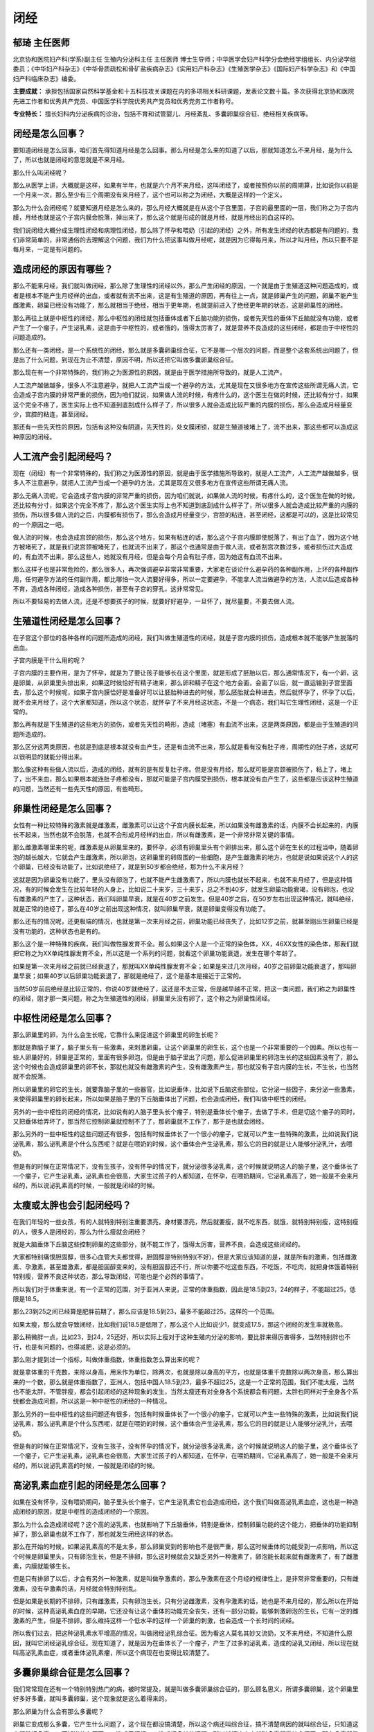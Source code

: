 闭经
====

郁琦 主任医师
-------------

北京协和医院妇产科(学系)副主任 生殖内分泌科主任 主任医师
博士生导师；中华医学会妇产科学分会绝经学组组长、内分泌学组委员；《中华妇产科杂志》《中华骨质疏松和骨矿盐疾病杂志》《实用妇产科杂志》《生殖医学杂志》《国际妇产科学杂志》和《中国妇产科临床杂志》编委。

**主要成就：**
承担包括国家自然科学基金和十五科技攻关课题在内的多项相关科研课题，发表论文数十篇。多次获得北京协和医院先进工作者和优秀共产党员、中国医学科学院优秀共产党员和优秀党务工作者称号。

**专业特长：**
擅长妇科内分泌疾病的诊治，包括不育和试管婴儿、月经紊乱、多囊卵巢综合征、绝经相关疾病等。

闭经是怎么回事？
----------------

要知道闭经是怎么回事，咱们首先得知道月经是怎么回事。那么月经是怎么来的知道了以后，那就知道怎么不来月经，是为什么了，所以也就是闭经的意思就是不来月经。

那么什么叫闭经呢？

那么从医学上讲，大概就是这样，如果有半年，也就是六个月不来月经，这叫闭经了，或者按照你以前的周期算，比如说你以前是一个月来一次，那么至少有三个周期没有来月经了，这个也可以称之为闭经，大概是这样的一个定义。

那么为什么会闭经呢？就要知道月经是怎么来的，那么月经大概就是在从这个子宫里面，子宫的最里面的一层，我们称之为子宫内膜，月经也就是这个子宫内膜会脱落，掉出来了，那么这个就是形成的就是月经，就是月经出的血这样的。

我们说闭经大概分成生理性闭经和病理性闭经，那么除了怀孕和喂奶（引起的闭经）之外，所有发生闭经的状态都是有问题的，我们非常简单的，非常通俗的去理解这个问题，我们为什么把这事叫做月经呢，就是因为它得每月来，所以才叫月经，所以只要不是每月来，一定是有问题的。

造成闭经的原因有哪些？
----------------------

那么不能来月经，我们就叫做闭经，那么除了生理性的闭经以外，那么产生闭经的原因，一个就是由于生殖道这种问题造成的，或者是根本不能产生月经样的出血，或者就有流不出来，这是有生殖道的原因，再有往上一点，就是卵巢产生的问题，卵巢不能产生雌激素，卵巢已经没有功能了，那么就相当于绝经，相当于更年期，也就提前进入了绝经更年期的状态，这是卵巢性的闭经。

那么再往上就是中枢性的闭经，那么中枢性的闭经就包括垂体或者下丘脑功能的损伤，或者先天性的垂体下丘脑就没有功能，或者产生了一个瘤子，产生泌乳素，这是由于中枢性的，或者饿的，饿得太厉害了，就是营养不良造成的这些闭经，都是由于中枢性的问题造成的。

那么还有一类闭经，是一个系统性的闭经，那么就是多囊卵巢综合征，它不是哪一个层次的问题，而是整个这套系统出问题了，但是出了什么问题，到现在为止不清楚，原因不明，所以还把它叫做多囊卵巢综合征。

那么现在有一个非常特殊的，我们称之为医源性的原因，就是由于医学措施所导致的，就是人工流产。

人工流产越做越多，很多人不注意避孕，就把人工流产当成一个避孕的方法，尤其是现在又很多地方在宣传这些所谓无痛人流，它会造成子宫内膜的非常严重的损伤，因为咱们就说，如果做人流的时候，有疼什么的，这个医生在做的时候，还比较有分寸，如果这个完全不疼了，医生实际上也不知道到底刮成什么样子了，所以很多人就会造成比较严重的内膜的损伤，那么会造成月经量变少，宫腔的粘连，甚至闭经。

那还有一些先天性的原因，包括有这种没有阴道，先天性的，处女膜闭锁，就是生殖道被堵上了，流不出来，那这些都可以造成这种原因的闭经。

人工流产会引起闭经吗？
----------------------

现在（闭经）有一个非常特殊的，我们称之为医源性的原因，就是由于医学措施所导致的，就是人工流产，人工流产越做越多，很多人不注意避孕，就把人工流产当成一个避孕的方法，尤其是现在又很多地方在宣传这些所谓无痛人流。

那么无痛人流呢，它会造成子宫内膜的非常严重的损伤，因为咱们就说，如果做人流的时候，有疼什么的，这个医生在做的时候，还比较有分寸，如果这个完全不疼了，那么这个医生实际上也不知道到底刮成什么样子了，所以很多人就会造成比较严重的内膜的损伤，所以很多做人流的之后，内膜都有损伤了，那么会造成月经量变少，宫腔的粘连，甚至闭经，这都是可以的，这是比较常见的一个原因之一吧。

做人流的时候，也会造成宫颈的损伤，那么这个地方，如果有粘连的话，那么这个子宫内膜即使脱落了，有出了血了，因为这个地方被堵死了，就是我们说宫颈被堵死了，也就流不出来了，那这个也通常是由于做人流，或者刮宫次数过多，或者损伤过大造成的，有血流不出来，那么这些人，她就没有月经，但是会每个月会有肚子疼，因为她这有血流不出来。

那么这样子也是非常危险的，那么很多人，再次强调避孕非常非常重要，大家老在谈论什么避孕药的各种副作用，上环的各种副作用，任何避孕方法的任何副作用，都比哪怕一次人流要好得多，所以一定要避孕，不能拿人流当做避孕的方法，人流以后造成各种不育，造成各种闭经，造成各种损伤，甚至有子宫的穿孔，这非常常见。

所以不要轻易的去做人流，还是不想要孩子的时候，就要好好避孕，一旦怀了，就尽量要，不要去做人流。

生殖道性闭经是怎么回事？
------------------------

在子宫这个部位的各种各样的问题所造成的闭经，我们叫做生殖道性的闭经，就是子宫内膜的损伤，造成根本就不能够产生脱落的出血。

子宫内膜是干什么用的呢？

子宫内膜的主要作用，是为了怀孕，就是为了要让孩子能够长在这个里面，就是形成了胚胎以后，那么通常情况下，有一个卵，这是卵巢，从卵巢里头排出来，如果这时候恰好有精子进来，那么卵和精子在这个地方会面，会面了以后，就一直运输到子宫里面去，那么这个时候呢，如果子宫内膜恰好是准备好可以让胚胎种进去的时候，那么胚胎就会种进去，然后就怀孕了，怀孕了以后，就不会来月经了，这个大家都知道，所以这个状态，就怀孕了不来月经这状态，不是一个病态，我们叫它生理性闭经，这是一个正常的。

那么再有就是下生殖道的这些地方的损伤，或者先天性的畸形，造成（堵塞）有血流不出来，这是两类原因，都是由于生殖道的问题所造成的。

那么区分这两类原因，也就是到底是根本就没有血产生，还是有血流不出来，那么就是看有没有肚子疼，周期性的肚子疼，这就可以很明显的就能分得出来。

那么像这种有些做人流以后，造成的闭经，就有的是有反复肚子疼。但是没有月经，那么就可能是宫颈被损伤了，粘上了，堵上了，出不来血，那么如果根本就连肚子疼都没有，那就可能是子宫内膜受到损伤，根本就没有血产生了，这些都是应该这种生殖道的问题，当然还有一些先天性的原因，有些畸形。

卵巢性闭经是怎么回事？
----------------------

女性有一种比较特殊的激素就是雌激素，雌激素可以让这个子宫内膜长起来，所以如果没有雌激素的话，内膜不会长起来的，内膜长不起来，当然也就不会脱落，也就不会形成月经样的出血，所以有雌激素，是一个非常非常关键的事情。

那么雌激素哪里来的呢，雌激素是从卵巢里来的，要怀孕，必须有卵巢里头有个卵排出来，那么这个卵在生长的过程当中，随着卵泡的越长越大，它就会产生雌激素，所以卵泡，这卵巢里的卵周围的一些细胞，是产生雌激素的地方，也就是说如果说这个人的这个卵巢，已经没有功能了，比如说绝经了，就是到50岁都会绝经，那为什么不来月经？

这就是因为卵巢没有功能了，里头没有卵泡了，也就不能产生雌激素了，所以内膜也就长不起来，也就不来月经了，但是这种情况，有的时候会发生在比较年轻的人身上，比如说二十来岁，三十来岁，总之不到40岁，就发生卵巢功能衰竭，没有卵泡，也没有雌激素的产生了，这种状态，我们叫卵巢早衰，就是在40岁之前发生。但是40岁之后，在50岁左右出现这种情况，就叫绝经，就是正常的绝经了，那么在40岁之前出现这种情况，就叫卵巢早衰，就是卵巢变得没有功能了。

那么还有的情况呢，还更极端的情况，也就是第一次来月经之前，卵巢功能已经丧失了，比如12岁之前，就甚至刚出生卵巢已经是没有功能的，这种状态也是有的。

那么这个是一种特殊的疾病，我们叫做性腺发育不全。那么如果这个人是一个正常的染色体，XX，46XX女性的染色体，那我们就把它称之为XX单纯性腺发育不全，所以这是一个系列的问题，就看这个卵巢功能衰退，发生在哪个年龄了。

如果是第一次来月经之前就已经衰退了，那就叫XX单纯性腺发育不全；如果是来过几次月经，40岁之前卵巢功能衰退了，那叫卵巢早衰；如果40岁以后卵巢功能衰退了，那就是绝经了，这个是基本是接近于正常的。

当然50岁前后绝经是比较正常的，你说40岁就绝经了，这还是不太正常，但是越早越不正常，把这一类问题，我们称之为卵巢性的闭经，刚才那一类问题，称之为生殖道性的闭经，卵巢里头没有卵了，这个称之为卵巢性闭经。

中枢性闭经是怎么回事？
----------------------

那么卵巢里的卵，为什么会生长呢，它靠什么来促进这个卵巢里的卵生长呢？

那就是靠脑子里了，脑子里头有一些激素，来刺激卵巢，让这个卵巢里的卵生长，这个也是一个非常重要的一个因素。所以也有一些人卵巢好的，卵巢是正常的，里面有很多卵泡，但是由于脑子里出了问题，那么促进卵巢里的卵泡生长的这些因素没有了，那么这个时候也会造成卵巢里的卵不长，那就也就没有雌激素的产生，没有雌激素产生，那也就没有子宫内膜的生长，不生长，也当然就不会脱落。

所以卵巢里的卵它的生长，就要靠脑子里的一些器官，比如说垂体，比如说下丘脑这些部位，它分泌一些因子，来分泌一些激素，来使得卵巢里的卵长起来，所以如果是脑子里的下丘脑垂体出了问题，也会造成闭经，我们叫做中枢性的闭经。

另外的一些中枢性的闭经的情况，比如说有的人脑子里头长个瘤子，特别是垂体长个瘤子，去做了手术，但是切这个瘤子的同时，又把垂体给弄坏了，那当然它控制卵巢就控制不了了，那卵巢就不工作了，那于是也就会闭经。

那么另外的一些中枢性的这些问题还有很多，包括有时候垂体长了一个很小的瘤子，它就可以产生一些特殊的激素，比如说我们说泌乳素，那么泌乳素是个什么东西呢？就是在喂奶的时候，这个垂体会产生泌乳素，那么它的目的就是让人能够分泌乳汁，去喂奶。

但是有的时候在正常情况下，没有生孩子，没有怀孕的情况下，就分泌很多泌乳素，这个时候就说明这人的脑子里，这个垂体长了一个瘤子，它产生泌乳素，泌乳素也会很高，大家生过孩子的人都知道，在怀孕，在喂奶期间，它泌乳素高了，她一般是不会来月经的，所以说泌乳素高的时候，一般就是闭经的时候。

太瘦或太胖也会引起闭经吗？
--------------------------

在我们年轻的一些女孩，有的人就特别特别注重要漂亮，身材要漂亮，然后就要瘦，就不吃东西，就饿，就特别特别瘦，这特别瘦的人，很多人是闭经的，那么为什么瘦就会闭经？

就是大脑垂体下丘脑这些控制卵巢的这些部分，就不能工作了，饿得太厉害，营养不良，会造成这些闭经的。

大家都特别痛恨胆固醇，很多心血管大夫都觉得，胆固醇是特别特别(不好)，但是大家应该知道的是，就是所有的激素，包括雌激素、孕激素，甚至雄激素，都是胆固醇变来的，没有胆固醇还不行，所以你要不吃这些东西，不吃饭，不吃肉，就把身体饿着特别特别瘦，营养不良这种状态，那么导致闭经，可能也是个必然的事情了。

所以我们对于体重来说，有一个正常的范围，对于亚洲人来说，正常的体重指数，因此是18.5到23，24的样子，不能超过25，低限是18.5。

那么23到25之间已经算是肥胖前期了，那么应该是18.5到23，最多不能超过25，这样的一个范围。

如果太瘦，那么就会导致闭经，比如我们说18.5是低限了，那么这个人比如说少1，就变成17.5，那这个闭经的发生率就极高。

那么稍微胖一点，比如23，到24，25还好，所以实际上瘦对于这种生殖内分泌的影响，要比胖来得厉害得多，当然特别胖也不行，也是有问题的，也得减肥，这是必须的。

那么刚才提到过一个指标，叫做体重指数，体重指数怎么算出来的呢？

就是拿体重的千克数，来除以身高，用米作为单位，除两次，也就是除以身高的平方，也就是体重千克数除以两次身高，那么算出来的一个数，那么就是体重指数了，亚洲人，包括中国人18.5到23，最多不超过25，这是一个正常的范围，我们不能太瘦，当然也不能太胖，不管胖瘦，都会引起闭经的这种现象的发生，当然太瘦还有对全身各个系统都会有问题，太胖也同样对于全身各个系统都会造成问题，所以这是一种中枢性的闭经的一种情况。

那么另外的一些中枢性的这些问题还有很多，包括有时候垂体长了一个很小的瘤子，它就可以产生一些特殊的激素，比如说我们说泌乳素，那么泌乳素是个什么东西呢，就是在喂奶的时候，这个垂体会产生泌乳素，那么它的目的就是让人能够分泌乳汁，去喂奶。

但是有的时候在正常情况下，没有生孩子，没有怀孕的情况下，就分泌很多泌乳素，这个时候就说明这人的脑子里，这个垂体长了一个瘤子，它产生泌乳素，泌乳素也会很高，大家生过孩子的人都知道，在怀孕，在喂奶期间，它泌乳素高了，她一般是不会来月经的，所以说泌乳素高的时候，一般就是闭经的时候。

高泌乳素血症引起的闭经是怎么回事？
----------------------------------

如果在没有怀孕，没有喂奶期间，脑子里头长个瘤子，它产生泌乳素它也会造成闭经，这个我们叫做高泌乳素血症，这也是一种造成闭经的原因，就是中枢性的造成闭经的一个原因。

那么为什么会造成闭经呢？这个高的泌乳素，也就影响了下丘脑垂体，特别是垂体，控制卵巢功能的这个能力，把垂体的功能抑制掉了，那么卵巢也就不工作了，那也就发生闭经这样的状态。

那么在开始的时候，如果泌乳素高的不是太多，那么卵巢受到的影响也不是很严重，那么这时候垂体的功能受到一点影响，所以这个时候是卵巢里头，只有卵泡生长，但是不排卵，那么这时候就会又缺乏另外一种激素了，卵泡能长起来就有雌激素了，有了雌激素，内膜就能够生长。

但是只有排卵了以后，才会有另外一种激素，就是叫做孕激素的，那么孕激素在这个月经的规律性上，是非常非常重要的，只有雌激素，没有孕激素的话，月经就会特别特别乱。

但是如果是长期的不排卵，只有雌激素，只有卵泡生长，只有分泌雌激素，没有孕激素的话，她也是不来月经的，那么所以在开始的时候，这种高泌乳素血症的早期，它还没有让这个垂体的功能完全丧失，还有一部分功能，能够刺激卵泡的生长，它有一定的雌激素的产生，但是不排卵，那么维持这样一个低水平的这样一个卵巢的刺激，也会造成一个长时间的闭经。

所以我们过去，把这种泌乳素水平增高的情况，叫做闭经泌乳综合征。因为看这人莫名其妙又流奶，又不来月经，不知道什么原因，就叫它闭经泌乳综合征。现在知道了，就是因为在垂体长了一个瘤子，产生了过多的泌乳素，造成的泌乳又闭经，所以现在就叫高泌乳素血症，或者垂体泌乳素瘤，所以这个病现在也变得比较清楚了。

多囊卵巢综合征是怎么回事？
--------------------------

我们常常现在还有一个特别特别热门的病，被时常提及，就是叫做多囊卵巢综合征的，那么顾名思义，所谓多囊卵巢，这个卵巢里好多好多囊，就叫多囊卵巢，这个现象就是这么着得来的。

那么卵巢为什么会有那么多囊呢？

卵巢它变成那么多囊，它产生什么问题了，这个现在都没搞清楚，所以这个病还叫综合征，搞不清楚病因的就叫综合征，只知道这个卵巢好多囊，又不知道什么原因，又造成了闭经，又造成好多其他问题，所以就把这个病就叫多囊卵巢综合征了，那么多囊卵巢综合征，就是卵巢里好多囊，然后都长不大，都排不出来，所以这个人也就不来月经，那么有的人呢，就是过一段时间会来月经，也特别乱，就不知道多长时间来一次月经，根本就无法预料，这个就是多囊卵巢综合征的一个特点，这是月经不好。

那多囊卵巢综合征还有另外一个非常重要的特点，就是有雄激素水平的增高，女的雄激素不能太高，但是也不能没有，完全没有雄激素也是不行的，因为由胆固醇变成各种激素，根本的是胆固醇，变成孕激素，雄激素和雌激素，都是这样一步一步变，胆固醇先变成孕激素，然后孕激素再变成雄激素，雄激素再变成雌激素，它必须得有雄激素才能够变成雌激素呢。

所以雄激素在女的身体里头，也不是完全没有，肯定是有一点的，也起到非常重要的作用。但是又不能太多，那么多囊卵巢综合征这种人，她就一个特别重要的特点，就是雄激素有点多，她不可能像男的那么高，也不会长出喉结，声音变粗，但是会长痘，脸上长痘，成年女性，我们叫育龄期的女性，也会长这些痘，那这个就不能叫青春痘了，那么我们就叫做痤疮。

那么雄激素水平高，那就是这种脸上，或者身上有一种腺体叫做毛囊皮脂腺，毛囊皮脂腺就是靠雄激素来刺激，雄激素过高，毛囊皮脂腺就会分泌过于旺盛，那么就会导致有炎症的发生，感染的发生在这个毛囊里头，那么这种炎症，这种感染（形成痤疮）。

成年人，如果还老长这种痤疮，那么一定是雄激素出了问题了，那么雄激素过多还有另外一个现象，就是多毛，女的身上也有毛的，但是不能太多，但是作为各个人种是不一样的，作为中国女性来说，一般来说，就是肚脐下面，乳头周围这些地方不会有毛，那么胡子肯定不能够有的，但如果这些地方长出毛来了，那么也说明这个女的她雄激素过高了，是有问题了。

这是两个特别具有特征性的女性高雄的一个特点，就是有痤疮，反复有痤疮，还有多毛，特别是这些特殊部位的这些毛。但是我们这里不是指的那种小细的汗毛，就是那种又粗又硬的长的毛，如果在这些特殊部位出现，那一定是雄激素有问题了，那么所以这是多囊卵巢综合征的第二个重要的特点，就是高雄。

那我们说高雄，我们去抽血，很多人说抽个血，雄激素不高，抽血没有用，那么这个血里面的雄激素，完全不能反映雄激素的活性，我们还是看这些症状，有痤疮，有多毛，这些症状，才能真正的反映这个女性身体里雄激素到底活性高不高，那么有这些东西，就一定是雄激素活性过高了，这是多囊卵巢综合征的一个重要特点，三个特点了。

第一，就是有高雄的问题，就是有多毛痤疮这些问题。
第二，就是月经不好，老不来。 第三个特点，就是卵巢的多囊。

那么现在的对于多囊卵巢综合征的诊断标准里头，就是这三条里头，有两条，那么这个人就是叫做这个病了，就是多囊卵巢综合征，要么你有多囊加上高雄，或者高雄加上月经不好，或者月经不好加上多囊，任意两条，或者当你这三条都占，那肯定是了。

多囊卵巢综合征对身体有哪些危害？
--------------------------------

那么这个病其实现在真的危害特别大，不是光是不来月经这么简单，那么这些人高雄，高雄就会产生一系列非常严重的后果，女的雄激素如果过高，就会发胖，我们说女性和男性从身材来讲，有些特别重要的一些不同之处，年纪大的男的女的我们看不大出来了，但是年轻的一个男的和一个女的，我们不看他脸，从背后去看，一看就能看出来这人是男，这人是女，为什么能看得出来呢？

就是女的她有一个重要的特点，她三围不一样，她臀围大，胸围大，腰围细，这是女的三围特点。而男的基本上三围是一样的，那么当女性雄激素开始逐渐升高，维持在一个比较高的状态，时间长了以后，逐渐的我们叫三围逐渐趋于一致，那么就会越来越不是美女了，那么这种状态，就是一个高雄的典型表现，也就是说腹部脂肪和内脏的脂肪的增加，长期雄激素增加，不用太多，高一点点就行，但是时间长就会导致这些身材的变化。

其实在这个女性当中，另一个阶段，也是有点雄激素体现的有点高的，就是更年期，更年期其实雄激素不高，但是这个时候雌激素少了，雄激素相对雌激素来说，原来雌雄激素平衡，但是现在雌激素少了，那雄激素没变，所以雄激素相对高一些，那么这个时候也会产生同样的变化，也就是三围逐渐趋于一致。

进入更年期以后，女的都会有这样的身材的变化，就是腰围逐渐增粗，你刻意去控制体重，少吃，运动什么，可以控制体重，但是腰围增粗是控制不了，一定是会发生的事情。

所以这些都是由于就是雌雄激素的比例发生了异常的改变，造成的多囊卵巢综合征的状态，和更年期的状态，都会发生这种身材的改变，我们用学术上来讲，就叫做男性化的脂肪分布，这个其实是一个非常重要的一个点，那么好多闭经的人就会这样，雌激素少了，就会产生这些变化。

那么这些男性化脂肪分布以后，就是脂肪多了，就会产生胰岛素抵抗，身体里的胰岛素的利用效率就会明显下降，那么胰岛素抵抗的最终的后果非常严重，就是糖尿病了。所以这些人，这些得多囊卵巢综合征的人，最终发生这些代谢问题，产生糖尿病的可能性非常大，所以这是一个非常严重的健康问题。

那么雄激素高还会另外一个现象，就是血脂，就是脂的代谢发生紊乱，胆固醇水平上升，甘油三酯水平等等这些不好的血脂，都会逐渐的增加，这是由于雄激素高造成的，那么这些血脂的改变，又会造成另外一个非常严重的疾病，就是心脏病。所以多囊卵巢综合征的人，这些代谢的问题，要远高于一般的人群，像糖尿病、心脏病这些。

如果说这个人没有孕激素，只有雌激素，她的卵泡只长，不破，不排，她就没有孕激素，那么这个时候，内膜就会长期受到雌激素的作用。而没有孕激素，也不会脱落，也不会来月经，那么这时候就又会产生一个更危险的情况，就是这个子宫内膜会发生癌变，内膜癌大部分就是这样产生的，只有雌激素作用，没有孕激素作用，那么这个子宫内膜就会逐渐逐渐发生癌变。

所以像这些多囊卵巢综合征的人，老不来月经，老只有雌激素，又不排卵，那么最终又会发生这样一个非常严重的问题，就是子宫内膜的病变。

闭经对女性的危害有哪些？
------------------------

咱们先把闭经的危害告诉大家。

闭经是有雌激素，没有孕激素，又有点高雄，雄激素过高抑制卵巢排卵，雄激素过高，让人胖，雄激素过高，让人三围趋于一致，雄激素过高造成胰岛素抵抗，雄激素过高，造成心脑血管疾病，那么雄激素过高抑制了排卵，又会造成内膜的癌变。

那么这些都是由于这种不明原因的雄激素过高，然后胰岛素抵抗，造成的这一系列问题。所以它造成的问题，就是刚才说的各种代谢的问题，包括糖尿病、心脑血管疾病，然后如果没有孕激素的保护，那么子宫内膜就会发生癌变，这是像多囊卵巢综合征这一类的闭经一个主要的危害。

那么如果这个人是没有雌激素的，造成的闭经，比如说像卵巢没功能了，卵巢早衰，如果卵巢功能提前衰退，那么她就提前没有了雌激素，就会提前进入这种衰老的状态。雌激素是女性的一个保护伞，没有雌激素的女性就会加速衰老，所以应该注重这个问题。

为什么现代女性要关注绝经？
--------------------------

以前怎么没什么人说绝经是什么什么，有这危害那危害？怎么现在老在说更年期，绝经这些事。

不是因为现在的人她的卵巢好像变得很脆弱，到时候就没功能了，以前一样，也都是到50岁左右就没功能了，只不过过去人活不了那么长，现在人都活那么长了，都活到50岁以后了，你想可能在一九五几年的时候，就是20世纪50年代的时候，全世界人的平均寿命才四十几岁，那个时候什么绝经问题根本就不是问题，连什么高血压，糖尿病，什么多种癌症，这都很少见。

所以随着寿命的延长，很多很多疾病就会发生变化，尤其疾病的发生率会发生变化，绝经也是一样。

那么现在普遍的都能活到50岁了，现在都能活到60岁，70岁，现在北京人的平均寿命是81岁左右，这是我们最近看到的北京的疾控中心做的一个调查，北京人平均寿命是81岁左右。那么都活到这么长时间，81岁什么概念，50岁以后，绝经以后还能活三十多年，过去总是认为好像人的一生当中，就女性一生当中育龄期是最长的一个阶段，现在变成绝经期是最长一个阶段了，那么如何好好的去度过绝经的这个过程，这是现在大家所要关注的一个问题，因为这是女性一生当中最长的一个阶段。

女性能推迟绝经吗？
------------------

（推迟）不了，卵巢的功能到50就没了，女性就是这样子的，没有办法，相对于男性来说，几乎一夜之间卵巢丧失功能，就特别特别迅猛，特别快，所以才会有这些所谓更年期症状。

那么大家都知道的所谓绝经，所带来的问题，包括更年期症状，这是大家都看得出来，爱发脾气，钻牛角尖，不讲道理，主要是体现的是这个，那么这些都是由于雌激素突然消失造成的这些问题，所以雌激素真是一个非常非常重要的。

在女性当中非常重要的一个激素，没有雌激素，马上就会出现这些症状，然后再往后，逐渐的就各种萎缩，皱纹起来了，什么什么身体就各种萎缩，就会造成，这些都是由雌激素造成。

那么到60多岁以后，才会产生更严重的问题，骨质疏松，没有雌激素，到十年，十五年以后，如果你没有雌激素十年，十五年以后，就会骨质疏松了。

假如你提前绝经，假如你是卵巢早衰，刚才说了卵巢早衰这些人，20岁就卵巢早衰了，也一样的，十年，十五年就骨质疏松了这些人，骨干用处很有限，因为没有雌激素以后，那骨头里的钙就会飞快的就会跑出去，从骨头里头就跑掉，然后从尿里头排出去了，你补钙呢，可能稍微会延缓一点，但是作用是非常非常有限的。

闭经的治疗方法有哪些？
----------------------

那么（闭经）治疗的方法，实际上我们先要确定是什么原因造成的闭经，假如说是因为生殖道造成的，那么可能需要手术，去把它适当的粘连的地方打开，不通的地方弄通等等这些地方，那么如果是因为激素的问题所造成的，那么我们就是采取一种叫做缺什么补什么，这样的一个方法，让她来月经这样一个目的。

如果卵巢功能衰退，或者中枢性的，就是垂体下丘脑有问题的，那么卵巢没有发挥作用，或者卵巢本身没有功能，那么它卵泡不能长，雌激素孕激素都没有，所以像这些人，就要补充雌激素和孕激素，两种激素都要补充，这个就像绝经的人一样，绝经的时候我们补充雌激素，也要同时补充孕激素。

如果只有雌激素的话，内膜会癌变，所以要同时补充孕激素，那么就可以防止内膜的癌变，当然也会可以有周期性的脱落出血，让人来月经，那么如果是多囊卵巢综合征，这一类的造成的闭经，那么会有不同的治疗的方案，比如说这个人她雄激素高，又有多毛痤疮这些症状很严重，我们可以用避孕药来达到，避孕药可以控制雄激素的，可以抑制雄激素。

那么避孕药有三大主要作用；一个是避孕，；第二，就是可以调月经；第三可以降雄激素。那么避孕药这三个主要的作用，在多囊卵巢综合征这里面，都可以得到应用，因为多囊卵巢综合征又闭经，雄激素又高，那么就可以用避孕药来达到这样的目的。

如果这些人没有高雄的症状，只是不来月经，那么可以用孕激素，我们就补充孕激素就行了，她因为卵泡生长，但是没有排卵，有雌激素，没有孕激素，那么就定期的补充孕激素，一个月补充十天到十四天，就停药，就会来月经，下个月同一个日子，还在吃孕激素，然后十到十四天再停药，又会来月经，要控制好了每个月来月经。

很多人害怕，说每个月这样子用所谓的激素，激素就不得了的事，就特别特别害怕，但是缺这个激素更可怕，如果从小就没有雌激素，那么很快就会骨质疏松，很快得心脏病，然后神经系统也退化，这些什么老年痴呆什么之类的，这些都会提早的发生，那么如果只有雌激素，没有孕激素，就更可怕了，内膜就会癌变，所以这些事都还是应该用这些药，我想还是利大于弊的，不用是更可怕的，所以治疗还是必须的。

我们再次强调，毕竟这件事叫做月经，所以一定要让她每个月出一次血，有些人得多囊卵巢综合征了，觉得我半年来一次月经，特别好，又省事，都特方便，这个不对的，月经就得每个月来。

闭经会影响女性的性生活吗？
--------------------------

女性的性功能，实际上更多的是心理上的，当然对于这些年纪大的人，我就说没有雌激素的，像比如说绝经，或者卵巢早衰，没有了雌激素，那么阴道黏膜会萎缩，那么在性生活的时候，会有痛感，那么她可能会对性生活有抗拒，这是可能算是一种吧。

没有雌激素以后，（阴道）非但会有萎缩，还会造成所谓的这种所谓老年性阴道炎，老年性阴道炎怎么回事？

就是没有了雌激素了，阴道黏膜萎缩了，那么就各种各样的细菌都容易在里面长了，有雌激素的时候，其他细菌是长不了的，他只有一种叫做乳酸杆菌的这样一个菌在阴道里可以长，其他菌它不长，所以没有，不太会得阴道的炎症的。

那么这样子也是非常危险的，再次强调避孕非常非常重要，大家老在谈论什么避孕药的各种副作用，上环的各种副作用，任何避孕方法的任何副作用，都比哪怕一次人流要好得多，所以一定要避孕，不能拿人流当做避孕的方法，人流以后造成各种不育，造成各种闭经，造成各种损伤，甚至有子宫的穿孔，这非常常见。

所以不要轻易的去做人流，还是不想要孩子的时候，就要好好避孕，一旦怀了，就尽量要，不要去做人流。

为什么多囊卵巢综合征的女性要减肥？
----------------------------------

谈到过多囊卵巢综合征这个病，减肥，这是一个终身的任务，所以像这些人，她雄激素高，所以她肥胖是必然的趋势，那么所以这些人她应该有一个，自己给自己制订一个目标，然后要维持一个稳定的体重。

像多囊卵巢综合征在我的门诊里特别多这样的病人，每天都有几十个这样来的，我跟她说，反正在我这儿看完病以后，要形成两个条件反射：

第一个条件反射就是，凡是再碰到另外一个人，声称能说把她的多囊卵巢综合征彻底治好，那么她一定得立刻有个条件反射，说这个人是个骗子，这个条件反射得养成，这个事一定不能上当，我们一定要长期的控制，治好是不可能的，这是这个概念一定要养成。

第二个条件反射要养成的就是，已经诊断你是多囊卵巢综合征了，自此以后，凡是看到能吃的东西，能放进嘴里的东西，那么立刻得有一个条件反射，就是我是一个要减肥的人，那么把这两个条件反射养成了，我想这个病好了大半。
